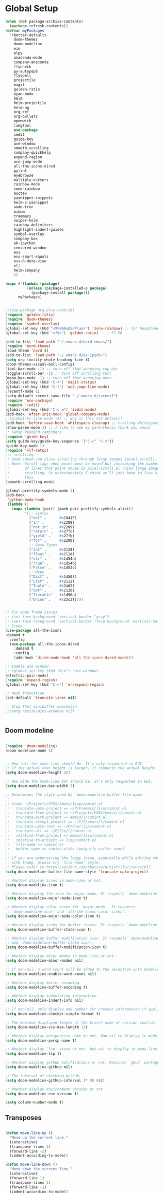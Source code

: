 * Global Setup
#+BEGIN_SRC emacs-lisp
  (when (not package-archive-contents)
    (package-refresh-contents))
  (defvar myPackages
    '(better-defaults
      doom-themes
      doom-modeline
      ein
      elpy
      anaconda-mode
      company-anaconda
      flycheck
      py-autopep8
      flyspell
      projectile
      magit
      golden-ratio
      nyan-mode
      helm
      helm-projectile
      helm-ag
      org-ref
      org-bullets
      openwith
      langtool
      use-package
      iedit
      guide-key
      ace-window
      smooth-scrolling
      company-quickhelp
      expand-region
      ace-jump-mode
      all-the-icons-dired
      pylint
      eyebrowse
      multiple-cursors
      rainbow-mode
      zone-rainbow
      auctex
      yasnippet-snippets
      helm-c-yasnippet
      undo-tree
      winum
      treemacs
      swiper-helm
      rainbow-delimiters
      highlight-indent-guides
      symbol-overlay
      company-box
      ob-ipython
      centered-window
      ess
      ess-smart-equals
      ess-R-data-view
      vlf
      helm-company
      ))

  (mapc #'(lambda (package)
            (unless (package-installed-p package)
              (package-install package)))
        myPackages)


  ;;(use-package org-plus-contrib)
  (require 'golden-ratio)
  (require 'doom-themes)
  (require 'symbol-overlay)
  (global-set-key (kbd "<XF86AudioPlay>") 'zone-rainbow) ;; for headphone
  (global-set-key (kbd "<f8>") 'golden-ratio)    ; F7 F8

  (add-to-list 'load-path "~/.emacs.d/nord-emacs/")
  (require 'nord-theme)
  (load-theme 'nord t)
  (add-to-list 'load-path "~/.emacs.d/ox-ipynb/")
  (setq org-fontify-whole-heading-line t)
  (doom-themes-visual-bell-config)
  (tool-bar-mode -1) ;; turn off that annoying top bar
  (toggle-scroll-bar -1) ;; turn off scrolling too!
  (menu-bar-mode -1) ;; turn off that annoying menu
  (global-set-key (kbd "C-+") 'magit-status)
  (global-set-key (kbd "C-l") 'ace-jump-line-mode)
  (recentf-mode 1)
  (setq-default recent-save-file "~/.emacs.d/recentf")
  (require 'use-package)
  (require 'iedit)
  (global-set-key (kbd "C-c e") 'iedit-mode)
  (add-hook 'after-init-hook 'global-company-mode)
  ;;(global-hl-line-mode +1) ;; why is this not default!
  (add-hook 'before-save-hook 'whitespace-cleanup) ;; trailing whitespace begone
  (show-paren-mode 1) ;; I like to see my parenthesis thank you vmuch
  ;; Setup keybind reminders
  (require 'guide-key)
  (setq guide-key/guide-key-sequence '("C-c" "C-x"))
  (guide-key-mode 1)
  (require 'vlf-setup)
  ;;; scrolling.
  ;; Good speed and allow scrolling through large images (pixel-scroll).
  ;; Note: Scroll lags when point must be moved but increasing the number
  ;;       of lines that point moves in pixel-scroll.el ruins large image
  ;;       scrolling. So unfortunately I think we'll just have to live with
  ;;       this.
  (smooth-scrolling-mode)

  (global-prettify-symbols-mode 1)
  (add-hook
   'python-mode-hook
   (lambda ()
     (mapc (lambda (pair) (push pair prettify-symbols-alist))
           '(;; Syntax
             ("def" .      #x1D41F)
             ("in" .       #x2208)
             ("not in" .   #x2209)
             ("return" .   #x27fc)
             ("yield" .    #x27fb)
             ("for" .      #x2200)
             ;; Base Types
             ("int" .      #x2124)
             ("float" .    #x211d)
             ("str" .      #x1d54a)
             ("True" .     #x1d54b)
             ("False" .    #x1d53d)
             ;; Mypy
             ("Dict" .     #x1d507)
             ("List" .     #x2112)
             ("Tuple" .    #x2a02)
             ("Set" .      #x2126)
             ("Iterable" . #x1d50a)
             ("Union" .    #x22c3)))))


  ;; Fix some frame issues
  ;; (set-face-background 'vertical-border "gray")
  ;; (set-face-foreground 'vertical-border (face-background 'vertical-border))
  ;; Icons
  (use-package all-the-icons
  :demand t
    :config
    (use-package all-the-icons-dired
      :demand t
      :config
      (add-hook 'dired-mode-hook 'all-the-icons-dired-mode)))

  ;; Enable ace window
  ;; (global-set-key (kbd "M-o") 'ace-window)
  (electric-pair-mode)
  (require 'expand-region)
  (global-set-key (kbd "C-=") 'er/expand-region)

  ;; Heck truncation
  (set-default 'truncate-lines nil)

  ;; Stop that minibuffer expansion
  ;;(setq resize-mini-windows nil)


#+END_SRC


** Doom modeline

#+BEGIN_SRC emacs-lisp

  (require 'doom-modeline)
  (doom-modeline-mode 1)


  ;; How tall the mode-line should be. It's only respected in GUI.
  ;; If the actual char height is larger, it respects the actual height.
  (setq doom-modeline-height 25)

  ;; How wide the mode-line bar should be. It's only respected in GUI.
  (setq doom-modeline-bar-width 3)

  ;; Determines the style used by `doom-modeline-buffer-file-name'.
  ;;
  ;; Given ~/Projects/FOSS/emacs/lisp/comint.el
  ;;   truncate-upto-project => ~/P/F/emacs/lisp/comint.el
  ;;   truncate-from-project => ~/Projects/FOSS/emacs/l/comint.el
  ;;   truncate-with-project => emacs/l/comint.el
  ;;   truncate-except-project => ~/P/F/emacs/l/comint.el
  ;;   truncate-upto-root => ~/P/F/e/lisp/comint.el
  ;;   truncate-all => ~/P/F/e/l/comint.el
  ;;   relative-from-project => emacs/lisp/comint.el
  ;;   relative-to-project => lisp/comint.el
  ;;   file-name => comint.el
  ;;   buffer-name => comint.el<2> (uniquify buffer name)
  ;;
  ;; If you are expereicing the laggy issue, especially while editing remote files
  ;; with tramp, please try `file-name' style.
  ;; Please refer to https://github.com/bbatsov/projectile/issues/657.
  (setq doom-modeline-buffer-file-name-style 'truncate-upto-project)

  ;; Whether display icons in mode-line or not.
  (setq doom-modeline-icon t)

  ;; Whether display the icon for major mode. It respects `doom-modeline-icon'.
  (setq doom-modeline-major-mode-icon t)

  ;; Whether display color icons for `major-mode'. It respects
  ;; `doom-modeline-icon' and `all-the-icons-color-icons'.
  (setq doom-modeline-major-mode-color-icon t)

  ;; Whether display icons for buffer states. It respects `doom-modeline-icon'.
  (setq doom-modeline-buffer-state-icon t)

  ;; Whether display buffer modification icon. It respects `doom-modeline-icon'
  ;; and `doom-modeline-buffer-state-icon'.
  (setq doom-modeline-buffer-modification-icon t)

  ;; Whether display minor modes in mode-line or not.
  (setq doom-modeline-minor-modes nil)

  ;; If non-nil, a word count will be added to the selection-info modeline segment.
  (setq doom-modeline-enable-word-count nil)

  ;; Whether display buffer encoding.
  (setq doom-modeline-buffer-encoding t)

  ;; Whether display indentation information.
  (setq doom-modeline-indent-info nil)

  ;; If non-nil, only display one number for checker information if applicable.
  (setq doom-modeline-checker-simple-format t)

  ;; The maximum displayed length of the branch name of version control.
  (setq doom-modeline-vcs-max-length 12)

  ;; Whether display perspective name or not. Non-nil to display in mode-line.
  (setq doom-modeline-persp-name t)

  ;; Whether display `lsp' state or not. Non-nil to display in mode-line.
  (setq doom-modeline-lsp t)

  ;; Whether display github notifications or not. Requires `ghub` package.
  (setq doom-modeline-github nil)

  ;; The interval of checking github.
  (setq doom-modeline-github-interval (* 30 60))

  ;; Whether display environment version or not
  (setq doom-modeline-env-version t)

  (setq column-number-mode t)
#+END_SRC

** Transposes
#+BEGIN_SRC emacs-lisp

  (defun move-line-up ()
    "Move up the current line."
    (interactive)
    (transpose-lines 1)
    (forward-line -2)
    (indent-according-to-mode))

  (defun move-line-down ()
    "Move down the current line."
    (interactive)
    (forward-line 1)
    (transpose-lines 1)
    (forward-line -1)
    (indent-according-to-mode))

  (global-set-key [M-up] 'move-line-up)
  (global-set-key [M-down] 'move-line-down)
#+END_SRC

** Turning off backups of temp files

#+BEGIN_SRC emacs-lisp
(setq make-backup-files nil) ; stop creating backup~ files
(setq auto-save-default nil) ; stop creating #autosave# files
#+END_SRC

* OSX Specific Stuff

#+BEGIN_SRC emacs-lisp

(setq mac-command-modifier 'control)
(setq-default mac-option-modifier 'meta)

  (defun set-exec-path-from-shell-PATH ()
    "Set up Emacs' `exec-path' and PATH environment variable to match that used by the user's shell.

  ;; This is particularly useful under Mac OSX, where GUI apps are not started from a shell."
    (interactive)
    (let ((path-from-shell (replace-regexp-in-string "[ \t\n]*$" "" (shell-command-to-string "$SHELL --login -i -c 'echo $PATH'"))))
      (setenv "PATH" path-from-shell)
      (setq exec-path (split-string path-from-shell path-separator))))


  (set-exec-path-from-shell-PATH)
  (add-to-list 'default-frame-alist '(ns-transparent-titlebar . t))

  (add-to-list 'default-frame-alist '(ns-appearance . dark))

#+END_SRC

* Here be daemons
#+BEGIN_SRC emacs-lisp
  ;; (defun load-nord-theme (frame)
  ;;   (select-frame frame)
  ;;   (toggle-scroll-bar -1) ;; tag along
  ;;   (load-theme 'doom-nord t))

  ;; (if (daemonp)
  ;;         (add-hook 'after-make-frame-functions #'load-nord-theme)
  ;;   (load-theme 'doom-nord t))
#+END_SRC

* Fonts
#+BEGIN_SRC emacs-lisp
    ;;set a default font

  (set-face-attribute 'default nil
                      :family "Source Code Pro"
                      :height 140
                      :weight 'normal
                      :width 'normal)
    ;; specify font for all unicode characters
    (when (member "Symbola" (font-family-list))
      (set-fontset-font t 'unicode "Symbola" nil 'prepend))
    ;; specify font for chinese characters using default chinese font on linux
    (when (member "WenQuanYi Micro Hei" (font-family-list))
      (set-fontset-font t '(#x4e00 . #x9fff) "WenQuanYi Micro Hei" ))
    (set-face-attribute 'default nil :height 140)
#+END_SRC

* Company stuff
#+BEGIN_SRC emacs-lisp
  (setq-default company-minimum-prefix-length 2   ; minimum prefix character number for auto complete.
                company-idle-delay 0.3
                company-echo-delay 0
                company-show-numbers t
                company-tooltip-align-annotations t ; align annotations to the right tooltip border.
                company-tooltip-flip-when-above t
                company-tooltip-limit 10          ; tooltip candidates max limit.
                company-tooltip-minimum 6         ; minimum candidates limit.
                company-tooltip-minimum-width 0   ; The minimum width of the tooltip's inner area.
                                          ; This doesn't include the margins and the scroll bar.
                company-tooltip-margin 2          ; width of margin columns to show around the tooltip
                company-tooltip-offset-display 'scrollbar ; 'lines - how to show tooltip unshown candidates number.
                company-show-numbers nil ; t: show quick access numbers for the first ten candidates.
                company-selection-wrap-around t ; loop over candidates
                ;; company-async-wait 0.03
                ;; company-async-timeout 2
                )

  ;;; help document preview & popup
  (require 'company-quickhelp)
  (setq company-quickhelp--delay 0.1)
  (company-quickhelp-mode 1)
  (setq company-ispell-dictionary (file-truename "~/.emacs.d/words.txt"))
  (setq-default company-frontends '(company-pseudo-tooltip-unless-just-one-frontend
                                    company-preview-if-just-one-frontend
                                    company-echo-metadata-frontend
                                    company-quickhelp-frontend
                                    ))


                                    ;; (setq-default company-backends '(company-files
  ;;                                   company-capf
  ;;                                   company-keywords
  ;;                                   company-yasnippet
  ;;                                   company-tempo
  ;;                                   company-gtags
  ;;                                   company-etags
  ;;                                   company-elisp
  ;;                                   company-nxml
  ;;                                   company-css ; HTML, CSS, XML
  ;;                                   company-bbdb ; BBDB
  ;;                                   company-dabbrev-code
  ;;                                   company-dabbrev
  ;;                                   company-abbrev
  ;;                                   company-ispell
  ;;                                  ))

  (defun my-dot-p (input)
    (eq ?. (string-to-char input)))
  (setq company-auto-complete-chars #'my-dot-p)

  (global-set-key (kbd "<C-return>") 'helm-company)

#+END_SRC

* Window Arranging

#+BEGIN_SRC emacs-lisp

  (defun toggle-window-split ()
    (interactive)
    (if (= (count-windows) 2)
        (let* ((this-win-buffer (window-buffer))
           (next-win-buffer (window-buffer (next-window)))
           (this-win-edges (window-edges (selected-window)))
           (next-win-edges (window-edges (next-window)))
           (this-win-2nd (not (and (<= (car this-win-edges)
                       (car next-win-edges))
                       (<= (cadr this-win-edges)
                       (cadr next-win-edges)))))
           (splitter
            (if (= (car this-win-edges)
               (car (window-edges (next-window))))
            'split-window-horizontally
          'split-window-vertically)))
      (delete-other-windows)
      (let ((first-win (selected-window)))
        (funcall splitter)
        (if this-win-2nd (other-window 1))
        (set-window-buffer (selected-window) this-win-buffer)
        (set-window-buffer (next-window) next-win-buffer)
        (select-window first-win)
        (if this-win-2nd (other-window 1))))))

  (global-set-key (kbd "C-x |") 'toggle-window-split)

#+END_SRC

* Helm Mode Setup

#+BEGIN_SRC emacs-lisp
  (require 'helm)
  (require 'helm-projectile)
  (helm-mode 1)
  (projectile-global-mode)
  (setq projectile-enable-caching t)
  (setq projectile-globally-ignored-directories (append '(".git" ".*" ) projectile-globally-ignored-directories))
  (setq projectile-globally-ignored-files (append '("*.png" "*.jpeg" "*.jpg" "*.tif" "*.o" "*.pyc") projectile-globally-ignored-files))


  (helm-projectile-on)
  (define-key
  helm-map (kbd "<tab>") 'helm-execute-persistent-action) ; rebind tab to run persistent action
  (global-set-key (kbd "C-f") 'helm-projectile)
  (global-set-key (kbd "C-x b") 'helm-buffers-list)
  (global-set-key (kbd "C-b") 'helm-buffers-list)
  (global-set-key (kbd "C-x C-f") 'helm-find-files)
  (global-set-key (kbd "C-x a") 'helm-for-files)
  (global-set-key (kbd "M-x") 'helm-M-x)
  (global-set-key (kbd "M-i") 'helm-imenu)
  (global-set-key (kbd "C-s") 'swiper-helm)
    (with-eval-after-load "helm"
      (defun helm-persistent-action-display-window (&optional split-onewindow)
        "Return the window that will be used for persistent action.
   If SPLIT-ONEWINDOW is non-`nil' window is split in persistent action."
        (with-helm-window
         (setq helm-persistent-action-display-window (get-mru-window)))))

   (customize-set-variable 'helm-ff-lynx-style-map t)
  ;; (defun project-change ()
  ;;   (interactive)
  ;;   (helm-projectile-switch-project)
  ;;   (treemacs-projec (projectile-project-root)))

  ;; (global-set-key (kbd "C-x p") 'project-change)
#+END_SRC

* PDF tools
#+BEGIN_SRC emacs-lisp
  ;; ;; wrapper for save-buffer ignoring arguments
  ;; (defun bjm/save-buffer-no-args ()
  ;;   "Save buffer ignoring arguments"
  ;;   (save-buffer))
  ;; (use-package pdf-tools
  ;;  :pin manual ;;manually update
  ;;  :config
  ;;  ;; initialise
  ;;  (pdf-tools-install)
  ;;  (setq-default pdf-view-display-size 'fit-page)
  ;;  ;; automatically annotate highlights
  ;;  (setq pdf-annot-activate-created-annotations t)
  ;;  ;; use isearch instead of swiper
  ;;  (define-key pdf-view-mode-map (kbd "C-s") 'isearch-forward)
  ;;  ;; turn off cua so copy works
  ;;  (add-hook 'pdf-view-mode-hook (lambda () (cua-mode 0)))
  ;;  ;; more fine-grained zooming
  ;;  (setq pdf-view-resize-factor 1.1)
  ;;  ;; keyboard shortcuts
  ;;  (define-key pdf-view-mode-map (kbd "h") 'pdf-annot-add-highlight-markup-annotation)
  ;;  (define-key pdf-view-mode-map (kbd "t") 'pdf-annot-add-text-annotation)
  ;;  (define-key pdf-view-mode-map (kbd "D") 'pdf-annot-delete)
  ;;  ;; wait until map is available
  ;;  (with-eval-after-load "pdf-annot"
  ;;    (define-key pdf-annot-edit-contents-minor-mode-map (kbd "<return>") 'pdf-annot-edit-contents-commit)
  ;;    (define-key pdf-annot-edit-contents-minor-mode-map (kbd "<S-return>") 'newline)
  ;;    ;; save after adding comment
  ;;    (advice-add 'pdf-annot-edit-contents-commit :after 'bjm/save-buffer-no-args)))

#+END_SRC

* LaTeX Setup
#+BEGIN_SRC emacs-lisp
;;; AUCTeX
;; Customary Customization, p. 1 and 16 in the manual, and http://www.emacswiki.org/emacs/AUCTeX#toc2
(setq TeX-parse-self t); Enable parse on load.
(setq TeX-auto-save t); Enable parse on save.
(setq-default TeX-master nil)

(setq TeX-PDF-mode t); PDF mode (rather than DVI-mode)

(add-hook 'TeX-mode-hook
          (lambda () (TeX-fold-mode 1))); Automatically activate TeX-fold-mode.
(setq LaTeX-babel-hyphen nil); Disable language-specific hyphen insertion.

;; " expands into csquotes macros (for this to work babel must be loaded after csquotes).
(setq LaTeX-csquotes-close-quote "}"
      LaTeX-csquotes-open-quote "\\enquote{")

;; LaTeX-math-mode http://www.gnu.org/s/auctex/manual/auctex/Mathematics.html
(add-hook 'TeX-mode-hook 'LaTeX-math-mode)

;;; RefTeX
;; Turn on RefTeX for AUCTeX http://www.gnu.org/s/auctex/manual/reftex/reftex_5.html
(add-hook 'TeX-mode-hook 'turn-on-reftex)

(eval-after-load 'reftex-vars; Is this construct really needed?
  '(progn
     (setq reftex-cite-prompt-optional-args t); Prompt for empty optional arguments in cite macros.
     ;; Make RefTeX interact with AUCTeX, http://www.gnu.org/s/auctex/manual/reftex/AUCTeX_002dRefTeX-Interface.html
     (setq reftex-plug-into-AUCTeX t)
     ;; So that RefTeX also recognizes \addbibresource. Note that you
     ;; can't use $HOME in path for \addbibresource but that "~"
     ;; works.
     (setq reftex-bibliography-commands '("bibliography" "nobibliography" "addbibresource"))
;     (setq reftex-default-bibliography '("UNCOMMENT LINE AND INSERT PATH TO YOUR BIBLIOGRAPHY HERE")); So that RefTeX in Org-mode knows bibliography
     (setcdr (assoc 'caption reftex-default-context-regexps) "\\\\\\(rot\\|sub\\)?caption\\*?[[{]"); Recognize \subcaptions, e.g. reftex-citation
     (setq reftex-cite-format; Get ReTeX with biblatex, see https://tex.stackexchange.com/questions/31966/setting-up-reftex-with-biblatex-citation-commands/31992#31992
           '((?t . "\\textcite[]{%l}")
             (?a . "\\autocite[]{%l}")
             (?c . "\\cite[]{%l}")
             (?s . "\\smartcite[]{%l}")
             (?f . "\\footcite[]{%l}")
             (?n . "\\nocite{%l}")
             (?b . "\\blockcquote[]{%l}{}")))))

;; Fontification (remove unnecessary entries as you notice them) http://lists.gnu.org/archive/html/emacs-orgmode/2009-05/msg00236.html http://www.gnu.org/software/auctex/manual/auctex/Fontification-of-macros.html
(setq font-latex-match-reference-keywords
      '(
        ;; biblatex
        ("printbibliography" "[{")
        ("addbibresource" "[{")
        ;; Standard commands
        ;; ("cite" "[{")
        ("Cite" "[{")
        ("parencite" "[{")
        ("Parencite" "[{")
        ("footcite" "[{")
        ("footcitetext" "[{")
        ;; ;; Style-specific commands
        ("textcite" "[{")
        ("Textcite" "[{")
        ("smartcite" "[{")
        ("Smartcite" "[{")
        ("cite*" "[{")
        ("parencite*" "[{")
        ("supercite" "[{")
        ; Qualified citation lists
        ("cites" "[{")
        ("Cites" "[{")
        ("parencites" "[{")
        ("Parencites" "[{")
        ("footcites" "[{")
        ("footcitetexts" "[{")
        ("smartcites" "[{")
        ("Smartcites" "[{")
        ("textcites" "[{")
        ("Textcites" "[{")
        ("supercites" "[{")
        ;; Style-independent commands
        ("autocite" "[{")
        ("Autocite" "[{")
        ("autocite*" "[{")
        ("Autocite*" "[{")
        ("autocites" "[{")
        ("Autocites" "[{")
        ;; Text commands
        ("citeauthor" "[{")
        ("Citeauthor" "[{")
        ("citetitle" "[{")
        ("citetitle*" "[{")
        ("citeyear" "[{")
        ("citedate" "[{")
        ("citeurl" "[{")
        ;; Special commands
        ("fullcite" "[{")))

(setq font-latex-match-textual-keywords
      '(
        ;; biblatex brackets
        ("parentext" "{")
        ("brackettext" "{")
        ("hybridblockquote" "[{")
        ;; Auxiliary Commands
        ("textelp" "{")
        ("textelp*" "{")
        ("textins" "{")
        ("textins*" "{")
        ;; supcaption
        ("subcaption" "[{")))

(setq font-latex-match-variable-keywords
      '(
        ;; amsmath
        ("numberwithin" "{")
        ;; enumitem
        ("setlist" "[{")
        ("setlist*" "[{")
        ("newlist" "{")
        ("renewlist" "{")
        ("setlistdepth" "{")
        ("restartlist" "{")))


;; Use pdf-tools to open PDF files
(setq TeX-view-program-selection '((output-pdf "PDF Tools"))
      TeX-source-correlate-start-server t)

;; Update PDF buffers after successful LaTeX runs
(add-hook 'TeX-after-compilation-finished-functions
           #'TeX-revert-document-buffer)
#+END_SRC
#+BEGIN_SRC emacs-lisp
  (defun run-latex ()
      (interactive)
      (let ((process (TeX-active-process))) (if process (delete-process process)))
      (let ((TeX-save-query nil)) (TeX-save-document ""))
      (TeX-command-menu "LaTeX"))
  (add-hook 'LaTeX-mode-hook (lambda () (local-set-key (kbd "C-x C-s") #'run-latex)))
#+END_SRC
** Add some better default args to compiling
#+BEGIN_SRC emacs-lisp
  (eval-after-load "tex"
    '(progn
       (add-to-list
        'TeX-engine-alist
        '(default-shell-escape "Default with shell escape"
       "pdftex -shell-escape"
       "pdflatex -shell-escape"
       ConTeXt-engine))
       ;; (setq-default TeX-engine 'default-shell-escape)
       ))
#+END_SRC

* Spelling Setup
#+BEGIN_SRC emacs-lisp
  ;; SPELLING CONFIGURATION
  ;; --------------------------------------
  ;; Spell check activate

  (setq ispell-program-name "/usr/local/bin/aspell")

  (add-hook 'text-mode-hook 'flyspell-mode)
  (setq highlight-indent-guides-method 'character)
  (defun my-prog-mode-hook ()
    "Adds a few things to my prog hook"
    (flyspell-prog-mode)
    (rainbow-delimiters-mode)
    (highlight-indent-guides-mode)
    (symbol-overlay-mode)
    (display-line-numbers-mode)
    )

  (add-hook 'prog-mode-hook 'my-prog-mode-hook)

  (eval-after-load "flyspell"
    '(progn
       (define-key flyspell-mode-map (kbd "C-.") nil)
       (define-key flyspell-mode-map (kbd "C-,") nil)
       ))
  (setq ispell-dictionary "en_GB")

#+END_SRC

#+BEGIN_SRC emacs-lisp
;; GRAMMAR CONFIG
;; --------------------------------------
;; Langtool setup

(require 'langtool)
(setq langtool-language-tool-jar "~/.emacs.d/LanguageTool-4.0/languagetool-commandline.jar")

#+END_SRC

* Org Mode Setup

** General Setup
 #+BEGIN_SRC emacs-lisp
         ;; ORG CONFIGURATION
         ;; --------------------------------------

      (setq org-image-actual-width nil)
      (define-key org-mode-map (kbd "C-c p") 'display-latex-fragments-in-buffer)
      (setq org-format-latex-options (plist-put org-format-latex-options :scale 2.0))

       (setq org-todo-keywords
             '((sequence "TODO" "|" "DONE")
               (sequence "IDEA" "|" "DONE")
               (sequence  "BUG" "|" "FIXED")
               (sequence  "QUESTION" "|" "ANSWERED")
               (sequence "|" "CANCELLED")))

         (add-hook 'org-babel-after-execute-hook 'org-display-inline-images 'append)

         ;; Need to sort out some ob-ipython stuff here
         (add-to-list 'load-path "~/.emacs.d/scimax/")
         (require 'ob-ipython)
         (require 'scimax-ob)
         (require 'scimax-org-babel-ipython-upstream)
         (add-to-list 'company-backends 'company-ob-ipython)



         (setq org-agenda-files (list "~/Google Drive/org/work.org"
                                      "~/Google Drive/org/university.org"
                                      "~/Google Drive/org/home.org"))

         (defun org-latex-export-to-pdf-and-clean ()
           (interactive)
           (org-latex-export-to-pdf)
           (delete-file (concat (file-name-sans-extension (buffer-name)) ".tex"))
           (delete-file (concat (file-name-sans-extension (buffer-name)) ".bbl"))
           (delete-file (concat (file-name-sans-extension (buffer-name)) ".synctex.gz"))
           (delete-file "texput.log")
           (delete-directory "auto" 't)
           (delete-directory (concat "_minted-" (file-name-sans-extension (buffer-name))) 't)
           )
         (global-set-key  [f5] (lambda () (interactive) (org-latex-export-to-pdf-and-clean)))

       (setq org-latex-listings 'minted
             org-latex-packages-alist '(("" "minted"))
             org-latex-pdf-process (quote ("latexmk -pdflatex='lualatex -shell-escape -interaction nonstopmode' -pdf -f  %f --synctex=1")))


         (setq org-latex-minted-options
               '(("frame" "lines") ("linenos=true") ("fontfamily=Monaco")))

         ;;(add-to-list 'org-latex-minted-langs '(ipython "python"))

         ;; Turn on languages for org mode
         (org-babel-do-load-languages
          'org-babel-load-languages
          '((R . t)
            (python . t)
            (ipython . t)
            (plantuml .t)
            (latex . t)))
         (setq org-babel-python-command "python")
         (setq org-confirm-babel-evaluate nil)
         (require 'org-ref)
         (setq org-latex-prefer-user-labels t)
         (define-key org-mode-map (kbd "C-c i") 'org-ref-helm-insert-ref-link)
         (setq reftex-default-bibliography '("~/PHD/Notes/library.bib"))
         (setq org-ref-default-bibliography '("~/PHD/Notes/library.bib"))


         (add-to-list 'auto-mode-alist '("\\.plantuml\\'" . plantuml-mode))
         (setq org-plantuml-jar-path
               (expand-file-name "~/.emacs.d/plantuml.jar"))
         (setq plantuml-jar-path
               (expand-file-name "~/.emacs.d/plantuml.jar"))

         (add-hook 'org-mode-hook (lambda () (org-bullets-mode 1)))
         ;; Turn on org-mode syntax highlighting for src blocks
         (setq org-src-fontify-natively t)

         ;; Open with external application
         (require 'openwith)
         (openwith-mode t)
         (setq openwith-associations '(("\\.pdf\\'" "open" (file))))


         (defun org-babel-run-and-display-images ()
           (interactive)
           (progn
             (org-babel-execute-src-block-maybe)
             (org-display-inline-images)))

         (define-key org-mode-map (kbd "<f6>") 'org-babel-run-and-display-images)

         ;; Add a timestamp to closed topics
         (setq org-log-done 'time)
         (define-key org-mode-map (kbd "C-<tab>") nil)
 #+END_SRC

** Setup for docx export


#+BEGIN_SRC emacs-lisp
    ;; (defun helm-bibtex-format-pandoc-citation (keys)
    ;;   (concat "[" (mapconcat (lambda (key) (concat "@" key)) keys "; ") "]"))

    ;; inform helm-bibtex how to format the citation in org-mode
    ;; (setf (cdr (assoc 'org-mode helm-bibtex-format-citation-functions))
    ;;	'helm-bibtex-format-pandoc-citation)

  (defun ox-export-to-docx-and-open ()
   (interactive)
   (org-latex-export-to-latex)
   (let* ((bibfile (expand-file-name (car (org-ref-find-bibliography))))
          (current-file (buffer-file-name))
          (basename (file-name-sans-extension current-file))
          (tex-file (concat basename  ".tex"))
          (docxfile (concat basename ".docx"))
          )
     (save-buffer)
     (when (file-exists-p docxfile) (delete-file docxfile))
     (shell-command (format
                     "pandoc %s --bibliography=%s  -o %s"
                     tex-file bibfile docxfile))
     (org-open-file docxfile '(16))))
#+END_SRC

** Basic Headers for org-latex
#+BEGIN_SRC emacs-lisp
  ;; Some of my own functions which help with misc tasks
  (defun org-insert-latex-headers ()
    (interactive)
    (progn
    (find-file (read-file-name "Enter Filename:"))
    (insert (format "#+TITLE: %s
#+AUTHOR: Nathan Hughes
#+OPTIONS: toc:nil H:4 ^:nil
#+LaTeX_CLASS: article
#+LaTeX_CLASS_OPTIONS: [a4paper]
#+LaTeX_HEADER: \\usepackage[margin=0.8in]{geometry}
#+LaTeX_HEADER: \\usepackage{amssymb,amsmath}
#+LaTeX_HEADER: \\usepackage{fancyhdr}
#+LaTeX_HEADER: \\pagestyle{fancy}
#+LaTeX_HEADER: \\usepackage{lastpage}
#+LaTeX_HEADER: \\usepackage{float}
#+LaTeX_HEADER: \\restylefloat{figure}
#+LaTeX_HEADER: \\usepackage{hyperref}
#+LaTeX_HEADER: \\hypersetup{urlcolor=blue}
#+LaTex_HEADER: \\usepackage{titlesec}
#+LaTex_HEADER: \\setcounter{secnumdepth}{4}
#+LaTeX_HEADER: \\usepackage{minted}
#+LaTeX_HEADER: \\setminted{frame=single,framesep=10pt}
#+LaTeX_HEADER: \\chead{}
#+LaTeX_HEADER: \\rhead{\\today}
#+LaTeX_HEADER: \\cfoot{}
#+LaTeX_HEADER: \\rfoot{\\thepage\\ of \\pageref{LastPage}}
#+LaTeX_HEADER: \\usepackage[parfill]{parskip}
#+LaTeX_HEADER:\\usepackage{subfig}
#+LaTeX_HEADER: \\hypersetup{colorlinks=true,linkcolor=black, citecolor=black}
#+LATEX_HEADER_EXTRA:  \\usepackage{framed}
#+LATEX: \\maketitle
#+LATEX: \\clearpage
#+LATEX: \\tableofcontents
#+LATEX: \\clearpage" (read-string "Enter Document Title:")) )))
#+END_SRC

#+BEGIN_SRC emacs-lisp
  (with-eval-after-load 'org
  (add-hook 'org-mode-hook #'visual-line-mode)
    (add-to-list 'org-latex-classes
                 '("dissertation_report"
                   "\\documentclass[11pt, twoside]{report}"
                   ("\\chapter{%s}" . "\\chapter*{%s}")
                   ("\\section{%s}" . "\\section*{%s}")
                   ("\\subsection{%s}" . "\\subsection*{%s}")
                   ("\\subsubsection{%s}" . "\\subsubsection*{%s}"))))
#+END_SRC
** Webpage Project Management

#+BEGIN_SRC emacs-lisp

;; Setup for webpage
(setq org-publish-project-alist
      `(("Dissertation"
         :base-directory "~/Dropbox/Website/"
         :recursive t
         :auto-sitemap t
         :sitemap-sort-files anti-chronologically
         :with-toc nil
         :html-head-extra "<link rel=\"stylesheet\" href=\"./mycss.css\"/>"
         :publishing-directory "/ssh:nah26@central.aber.ac.uk:~/public_html"
         :publishing-function org-html-publish-to-html
         )
        ("images"
         :base-directory "~/Dropbox/Website/images"
         :base-extension "png\\|gif"
         :publishing-directory "/ssh:nah26@central.aber.ac.uk:~/public_html/images"
         :publishing-function org-publish-attachment
     )
        ("DissertationWebsite" :components("Dissertation images"))
   )
)
#+END_SRC

* R mode

#+BEGIN_SRC emacs-lisp

  (require 'ess)
  (require 'ess-R-data-view)
  (require 'ess-smart-equals)


  (defun ess-R-show-objects ()
    "Calls rdired and associates with R process"
    (interactive)
    (if (get-buffer "*R*") ;;Only run if R is running
        (progn
          (ess-rdired)
          (ess-rdired-switch-process))
      (message "No R process")
      )
    )

  (global-set-key (kbd "\C-co") 'ess-R-show-objects)

  (setq ess-eval-visibly 'nowait)

#+END_SRC

* Python Mode Setup
#+BEGIN_SRC emacs-lisp
    ;; PYTHON CONFIGURATION
      ;; --------------------------------------
  (use-package flycheck
    :ensure t
    :init
    (global-flycheck-mode t))

  (setenv "WORKON_HOME" "~/anaconda3/envs")
  (pyvenv-workon "playground") ;; Default working env that has my libs

  (setq python-shell-interpreter "ipython"
        python-shell-interpreter-args "--simple-prompt -i")

  ;; enable autopep8 formatting on save
  (require 'py-autopep8)
  (setq python-indent-offset 4)
  (defun python-custom-settings ()
    (setq tab-width 4))
  (setq-default indent-tabs-mode nil)

  (defun my-python-mode-setup ()
    (py-autopep8-enable-on-save)
    (python-custom-settings)
    (flycheck-mode)
    (anaconda-mode)
    (setq flycheck-python-pylint-executable "pylint3")
    (setq flycheck-python-flake8-executable "flake8")
    )

  (add-hook 'python-mode-hook 'my-python-mode-setup)

  (eval-after-load "company"
  '(add-to-list 'company-backends '(company-anaconda)))


  (add-hook 'python-mode-hook 'anaconda-eldoc-mode)

  ;; (setq elpy-modules (delete 'elpy-module-highlight-indentation elpy-modules))
  ;; (with-eval-after-load 'elpy
  ;;   (highlight-indentation-mode))
#+END_SRC


#+BEGIN_SRC emacs-lisp
    ;; Resets python buffer so you can easily refresh classes
  ;; (defun reset-py ()
  ;;   (interactive)
  ;;   (setq kill-buffer-query-functions (delq 'process-kill-buffer-query-function kill-buffer-query-functions))
  ;;   (kill-buffer "*Python*")
  ;;   (elpy-shell-send-region-or-buffer-and-step))


#+END_SRC

#+BEGIN_SRC emacs-lisp
  ;; (setq elpy-dedicated-shells nil)   ; Ensure no conflict with dedicated shells

  ;; (defvar elpy-shell-python-shell-names '("Python")
  ;;   "List of existing python shell names.")

  ;; (defun elpy-shell-switch-python-shell (&optional dont-display)
  ;;   "Switch to another Python shell.

  ;; Create a new ONE if it does not exist.
  ;; If DONT-DISPLAY is non nil, do not display the python shell afterwards."
  ;;   (interactive)
  ;;   (let ((shell-name (completing-read "Python shell name: "
  ;;                                      'elpy-shell-python-shell-names)))
  ;;     (setq python-shell-buffer-name shell-name)
  ;;     (add-to-list 'elpy-shell-python-shell-names shell-name t)
  ;;     (when (not dont-display)
  ;;       (elpy-shell-display-buffer))))
#+END_SRC

#+BEGIN_SRC emacs-lisp
  (defun populate-org-buffer (buffer filename root)
    (goto-char (point-min))
    (let ((to-insert (concat "* " (replace-regexp-in-string root "" filename) "\n") ))
      (while (re-search-forward
              (rx (group (or "def" "class"))
                  space
                  (group (+ (not (any "()"))))
                  (? "(" (* nonl) "):" (+ "\n") (+ space)
                     (= 3 "\"")
                     (group (+? anything))
                     (= 3 "\"")))
              nil 'noerror)
        (setq to-insert
              (concat
               to-insert
               (if (string= "class" (match-string 1))
                   "** "
                 "*** ")
               (match-string 2)
               "\n"
               (and (match-string 3)
                    (concat (match-string 3) "\n")))))
      (with-current-buffer buffer
        (insert to-insert))))

  (defun org-documentation-from-dir (&optional dir)
    (interactive)
    (let* ((dir  (or dir (read-directory-name "Choose base directory: ")))
           (files (directory-files-recursively dir "\py$"))
           (doc-buf (get-buffer-create "org-docs")))
      (dolist (file files)
        (with-temp-buffer
          (insert-file-contents file)
          (populate-org-buffer doc-buf file dir)))
      (with-current-buffer doc-buf
        (org-mode))))


  (defun elpy-shell-send-region-or-buffer-autoscroll ()
    (interactive)
    (let ((buf (get-buffer-window "*Python*"))
          (orig (current-buffer)))
      (set-window-buffer buf "*Python*")
      (select-window buf)
      (goto-char (point-max))
      )
    )

  (add-hook 'python-mode-hook
            (lambda ()
              (define-key python-mode-map (kbd "C-c c") 'elpy-shell-send-region-or-buffer-autoscroll)))

#+END_SRC

* Ace Jump Mode
#+BEGIN_SRC emacs-lisp
  (require 'ace-jump-mode)

(global-set-key [C-tab] 'ace-jump-word-mode)

;;
  ;; enable a more powerful jump back function from ace jump mode
  ;;
  (autoload
    'ace-jump-mode-pop-mark
    "ace-jump-mode"
    "Ace jump back:-)"
    t)
  (eval-after-load "ace-jump-mode"
    '(ace-jump-mode-enable-mark-sync))
  (define-key global-map (kbd "C-c b") 'ace-jump-mode-pop-mark)

#+END_SRC

* Theme switcher

#+BEGIN_SRC emacs-lisp
  (defvar *sharp-theme-dark* 'nord)
  (defvar *sharp-theme-light* 'leuven)
  (defvar *sharp-current-theme* *sharp-theme-dark*)

  ;; disable other themes before loading new one
  (defadvice load-theme (before theme-dont-propagate activate)
    "Disable theme before loading new one."
    (mapcar #'disable-theme custom-enabled-themes))


  (defun sharp/next-theme (theme)
    (if (eq theme 'default)
        (disable-theme *sharp-current-theme*)
      (progn
        (load-theme theme t)))
    (setq *sharp-current-theme* theme))

  (defun sharp/toggle-theme ()
    (interactive)
    (cond ((eq *sharp-current-theme* *sharp-theme-dark*) (sharp/next-theme *sharp-theme-light*))
          ((eq *sharp-current-theme* *sharp-theme-light*) (sharp/next-theme *sharp-theme-dark*))))


  (global-set-key  [f7] (lambda () (interactive) (sharp/toggle-theme)))
#+END_SRC

* Misc Functions
** Display latex fragments properly

#+BEGIN_SRC emacs-lisp
(defun display-latex-fragments-in-buffer ()
  "This will properly display all fragments in org-mode >9"
  (interactive)
  (let ((current-prefix-arg '(16)))
    (call-interactively 'org-preview-latex-fragment))
  )
#+END_SRC

** Create various diary entries for phd

#+BEGIN_SRC emacs-lisp
   ;; Creates a new file for a diary entry into phd progress!
   (defun sharp/new-phd-diary ()
     "This function can be used to create an org file with today as it's file name."
     (interactive)
     (find-file  (concat "~/PHD/Notes/" (format-time-string "phd-diary-%Y-%W.org" )))
     (insert
      (format
       "#+TITLE: %s
  ,#+AUTHOR: Nathan Hughes
  ,#+INCLUDE: \"./preamble.org\" :minlevel 1
   bibliography:library.bib
   bibliographystyle:plainnat
   " "PhD Diary" ) ) )


   (defun sharp/find-phd-diary ()
   (interactive)
     (find-file  (concat "~/PHD/Notes/" (format-time-string "phd-diary-%Y-%W.org" ))))


   (defun friday-talks ()
     "This function can be used to create an org file with today as it's file name."
     (interactive)
     (find-file  (concat "~/PHD/Notes/" (format-time-string "friday-seminar-%Y-%W.org" ))))

#+END_SRC


** Auto save report to tex

#+BEGIN_SRC emacs-lisp
  (defun sharp/save-report ()
    "Exports a tex version of the report document"
    (interactive)
    (setq sharp/last-buffer (current-buffer))
    (find-file "~/PHD/Probation/report.org")
    (org-latex-export-to-latex)
    (switch-to-buffer sharp/last-buffer)
    (shell-command "texcount report.tex | grep 'Words'"))

  (defun sharp/run-compile ()
    "runs a nice commands to constantly build on change my report"
    (interactive)
    (async-shell-command "cd ~/PHD/Probation/; latexmk -pdflatex='lualatex -shell-escape -interaction nonstopmode' -pdf -f report.tex --synctex=1 -pvc -view=none")
    )

  (defun sharp/save-presentation ()
    "Exports a tex version of the report document"
    (interactive)
    (org-beamer-export-to-latex)
  )

  (defun sharp/run-compile ()
    "runs a nice commands to constantly build on change my report"
    (interactive)
    (async-shell-command "cd ~/PHD/Probation/; latexmk -pdflatex='lualatex -shell-escape -interaction nonstopmode' -pdf -f report.tex --synctex=1 -pvc -view=none")
    )

  (defun sharp/run-compile-presentation ()
    "runs a nice commands to constantly build on change my report"
    (interactive)
    (async-shell-command "cd ~/PHD/Presentations/project_update_beamer/; latexmk -pdflatex='lualatex -shell-escape -interaction nonstopmode' -pdf -f presentation.tex --synctex=1 -pvc -view=none")
    )
#+END_SRC

* Yasnippet

#+BEGIN_SRC emacs-lisp
(require 'yasnippet)
(require 'helm-c-yasnippet)
(setq helm-yas-space-match-any-greedy t)
(global-set-key (kbd "C-c y") 'helm-yas-complete)
(yas-global-mode 1)
(yas-load-directory "~/.emacs.d/snippets/")

(defun company-yasnippet-or-completion ()
  "Solve company yasnippet conflicts."
  (interactive)
  (let ((yas-fallback-behavior
         (apply 'company-complete-common nil)))
    (yas-expand)))

(add-hook 'company-mode-hook
          (lambda ()
            (substitute-key-definition
             'company-complete-common
             'company-yasnippet-or-completion
             company-active-map)))

#+END_SRC

* Custom Keybinds
** Multiple Cursors

   As this will require a lot of overrides I want it towards the end of the file
#+BEGIN_SRC emacs-lisp
  (require 'multiple-cursors)
  (global-set-key (kbd "C-.") 'mc/mark-next-like-this)
  (global-set-key (kbd "C->") 'mc/skip-to-next-like-this)
  (global-set-key (kbd "C-c m l") 'mc/edit-lines)
  (global-set-key (kbd "C-c C-<") 'mc/mark-all-like-this)
  (define-key mc/keymap (kbd "<return>") nil)
#+END_SRC

* Eww

#+BEGIN_SRC emacs-lisp

  (defvar-local endless/display-images t)


  (defun endless/toggle-image-display ()
    "Toggle images display on current buffer."
    (interactive)
    (setq endless/display-images
          (null endless/display-images))
    (endless/backup-display-property endless/display-images))


  (defun endless/backup-display-property (invert &optional object)
    "Move the 'display property at POS to 'display-backup.
  Only applies if display property is an image.
  If INVERT is non-nil, move from 'display-backup to 'display
  instead.
  Optional OBJECT specifies the string or buffer. Nil means current
  buffer."
    (let* ((inhibit-read-only t)
           (from (if invert 'display-backup 'display))
           (to (if invert 'display 'display-backup))
           (pos (point-min))
           left prop)
      (while (and pos (/= pos (point-max)))
        (if (get-text-property pos from object)
            (setq left pos)
          (setq left (next-single-property-change pos from object)))
        (if (or (null left) (= left (point-max)))
            (setq pos nil)
          (setq prop (get-text-property left from object))
          (setq pos (or (next-single-property-change left from object)
                        (point-max)))
          (when (eq (car prop) 'image)
            (add-text-properties left pos (list from nil to prop) object))))))

#+END_SRC

* Winum

#+BEGIN_SRC emacs-lisp
  (setq winum-keymap
      (let ((map (make-sparse-keymap)))
        (define-key map (kbd "C-`") 'winum-select-window-by-number)
        (define-key map (kbd "C-²") 'winum-select-window-by-number)
        (define-key map (kbd "M-0") 'winum-select-window-0-or-10)
        (define-key map (kbd "M-1") 'winum-select-window-1)
        (define-key map (kbd "M-2") 'winum-select-window-2)
        (define-key map (kbd "M-3") 'winum-select-window-3)
        (define-key map (kbd "M-4") 'winum-select-window-4)
        (define-key map (kbd "M-5") 'winum-select-window-5)
        (define-key map (kbd "M-6") 'winum-select-window-6)
        (define-key map (kbd "M-7") 'winum-select-window-7)
        (define-key map (kbd "M-8") 'winum-select-window-8)
        map))

  (require 'winum)
  (winum-mode)

  (define-advice select-window (:after (window &optional no-record) golden-ratio-resize-window)
  (golden-ratio) nil)
#+END_SRC

* Treemacs

#+BEGIN_SRC emacs-lisp
  (use-package treemacs
    :ensure t
    :defer t
    :init
    (with-eval-after-load 'winum
      (define-key winum-keymap (kbd "M-0") #'treemacs-select-window))
    :config
    (progn
      (setq treemacs-collapse-dirs              (if (executable-find "python") 3 0)
            treemacs-deferred-git-apply-delay   0.5
            treemacs-display-in-side-window     t
            treemacs-file-event-delay           5000
            treemacs-file-follow-delay          0.2
            treemacs-follow-after-init          t
            treemacs-follow-recenter-distance   0.1
            treemacs-goto-tag-strategy          'refetch-index
            treemacs-indentation                2
            treemacs-indentation-string         " "
            treemacs-is-never-other-window      nil
            treemacs-no-png-images              nil
            treemacs-project-follow-cleanup     nil
            treemacs-persist-file               (expand-file-name ".cache/treemacs-persist" user-emacs-directory)
            treemacs-recenter-after-file-follow nil
            treemacs-recenter-after-tag-follow  nil
            treemacs-show-hidden-files          t
            treemacs-silent-filewatch           nil
            treemacs-silent-refresh             nil
            treemacs-sorting                    'alphabetic-desc
            treemacs-space-between-root-nodes   t
            treemacs-tag-follow-cleanup         t
            treemacs-tag-follow-delay           1.5
            treemacs-width                      35)

      ;; The default width and height of the icons is 22 pixels. If you are
      ;; using a Hi-DPI display, uncomment this to double the icon size.
      ;;(treemacs-resize-icons 44)

      (treemacs-follow-mode t)
      (treemacs-filewatch-mode t)
      (treemacs-fringe-indicator-mode t)
      (pcase (cons (not (null (executable-find "git")))
                   (not (null (executable-find "python"))))
        (`(t . t)
         (treemacs-git-mode 'extended))
        (`(t . _)
         (treemacs-git-mode 'simple))))
    :bind
    (:map global-map
          ("M-0"       . treemacs-select-window)
          ("C-x t 1"   . treemacs-delete-other-windows)
          ("C-x t t"   . treemacs)
          ("C-x t B"   . treemacs-bookmark)
          ("C-x t C-t" . treemacs-find-file)
          ("C-x t M-t" . treemacs-find-tag)))


  (use-package treemacs-projectile
    :after treemacs projectile
    :ensure t)

#+END_SRC

* Fixes

#+BEGIN_SRC emacs-lisp

(fringe-mode 0)

#+END_SRC

* TODO Modes that would be useful
1. A method of using helm to jump between pdfview mode and org mode
2. A mode to grab latest matplotlib figure and display properly
3. A quickhelp option to look u p dictonary words for auto complete?
